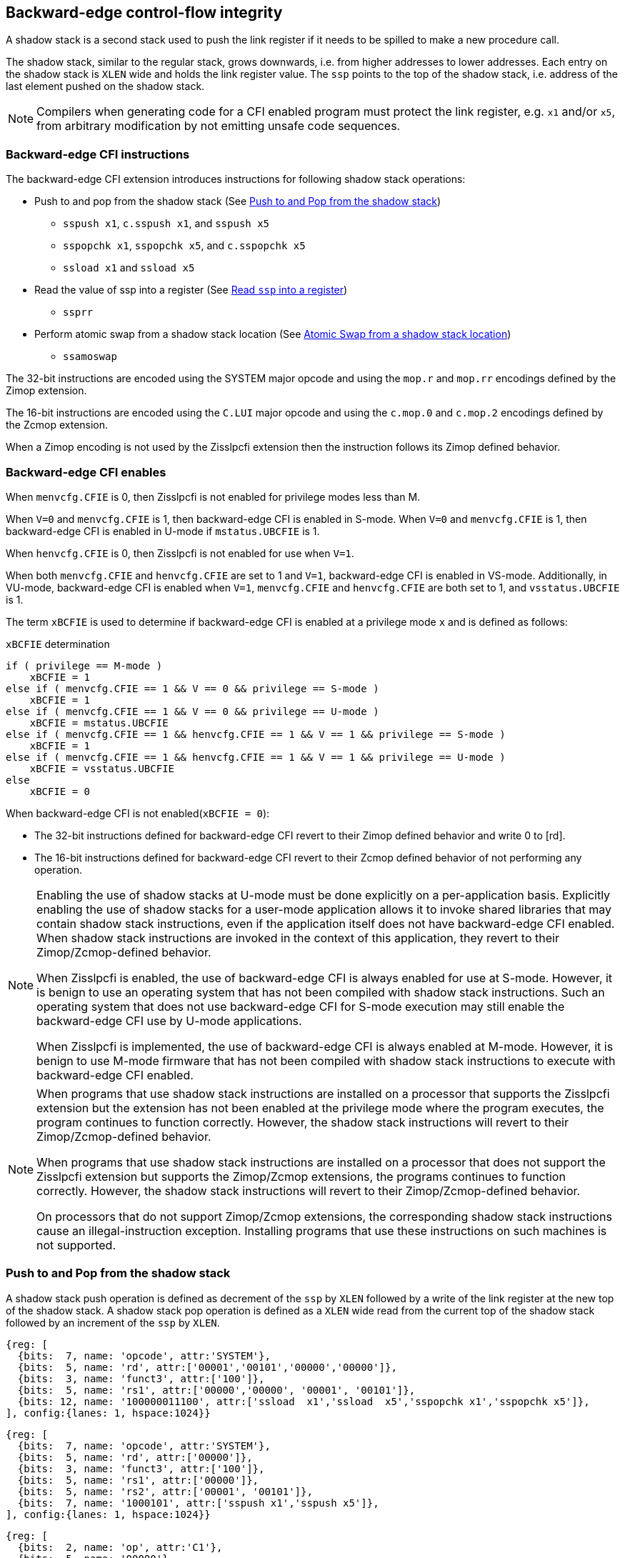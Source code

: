 [[backward]]
== Backward-edge control-flow integrity

A shadow stack is a second stack used to push the link register if it needs to
be spilled to make a new procedure call.

The shadow stack, similar to the regular stack, grows downwards, i.e. from higher
addresses to lower addresses. Each entry on the shadow stack is `XLEN` wide and
holds the link register value. The `ssp` points to the top of the shadow stack,
i.e. address of the last element pushed on the shadow stack.

[NOTE]
====
Compilers when generating code for a CFI enabled program must protect the link
register, e.g. `x1` and/or `x5`, from arbitrary modification by not emitting
unsafe code sequences.
====

=== Backward-edge CFI instructions

The backward-edge CFI extension introduces instructions for following shadow
stack operations:

* Push to and pop from the shadow stack (See <<SS_PUSH_POP>>)
** `sspush x1`, `c.sspush x1`, and `sspush x5`
** `sspopchk x1`, `sspopchk x5`, and `c.sspopchk x5`
** `ssload x1` and `ssload x5`

* Read the value of ssp into a register (See <<SSP_READ>>)
** `ssprr`

* Perform atomic swap from a shadow stack location (See <<SS_SWAP>>)
** `ssamoswap`

The 32-bit instructions are encoded using the SYSTEM major opcode and using
the `mop.r` and `mop.rr` encodings defined by the Zimop extension.

The 16-bit instructions are encoded using the `C.LUI` major opcode and using
the `c.mop.0` and `c.mop.2` encodings defined by the Zcmop extension.

When a Zimop encoding is not used by the Zisslpcfi extension then the
instruction follows its Zimop defined behavior.

=== Backward-edge CFI enables

When `menvcfg.CFIE` is 0, then Zisslpcfi is not enabled for privilege modes less
than M.

When `V=0` and `menvcfg.CFIE` is 1, then backward-edge CFI is enabled in S-mode.
When `V=0` and `menvcfg.CFIE` is 1, then backward-edge CFI is enabled in U-mode if
`mstatus.UBCFIE` is 1.

When `henvcfg.CFIE` is 0, then Zisslpcfi is not enabled for use when `V=1`.

When both `menvcfg.CFIE` and `henvcfg.CFIE` are set to 1 and `V=1`, backward-edge
CFI is enabled in VS-mode. Additionally, in VU-mode, backward-edge CFI is
enabled when `V=1`, `menvcfg.CFIE` and `henvcfg.CFIE` are both set to 1, and
`vsstatus.UBCFIE` is 1.

The term `xBCFIE` is used to determine if backward-edge CFI is enabled at a
privilege mode `x` and is defined as follows:

.`xBCFIE` determination
[source, ruby]
----
if ( privilege == M-mode )
    xBCFIE = 1
else if ( menvcfg.CFIE == 1 && V == 0 && privilege == S-mode )
    xBCFIE = 1
else if ( menvcfg.CFIE == 1 && V == 0 && privilege == U-mode )
    xBCFIE = mstatus.UBCFIE
else if ( menvcfg.CFIE == 1 && henvcfg.CFIE == 1 && V == 1 && privilege == S-mode )
    xBCFIE = 1
else if ( menvcfg.CFIE == 1 && henvcfg.CFIE == 1 && V == 1 && privilege == U-mode )
    xBCFIE = vsstatus.UBCFIE
else
    xBCFIE = 0
----

When backward-edge CFI is not enabled(`xBCFIE = 0`):

* The 32-bit instructions defined for backward-edge CFI revert to their Zimop
  defined behavior and write 0 to [rd].
* The 16-bit instructions defined for backward-edge CFI revert to their Zcmop
  defined behavior of not performing any operation.

[NOTE]
====
Enabling the use of shadow stacks at U-mode must be done explicitly on a
per-application basis. Explicitly enabling the use of shadow stacks for a
user-mode application allows it to invoke shared libraries that may contain
shadow stack instructions, even if the application itself does not have
backward-edge CFI enabled. When shadow stack instructions are invoked in the
context of this application, they revert to their Zimop/Zcmop-defined behavior.

When Zisslpcfi is enabled, the use of backward-edge CFI is always enabled for
use at S-mode. However, it is benign to use an operating system that has not
been compiled with shadow stack instructions. Such an operating system that does
not use backward-edge CFI for S-mode execution may still enable the
backward-edge CFI use by U-mode applications.

When Zisslpcfi is implemented, the use of backward-edge CFI is always enabled
at M-mode. However, it is benign to use M-mode firmware that has not been
compiled with shadow stack instructions to execute with backward-edge CFI
enabled.
====

[NOTE]
====
When programs that use shadow stack instructions are installed on a processor
that supports the Zisslpcfi extension but the extension has not been enabled at
the privilege mode where the program executes, the program continues to function
correctly. However, the shadow stack instructions will revert to their
Zimop/Zcmop-defined behavior.

When programs that use shadow stack instructions are installed on a processor
that does not support the Zisslpcfi extension but supports the Zimop/Zcmop
extensions, the programs continues to function correctly. However, the shadow
stack instructions will revert to their Zimop/Zcmop-defined behavior.

On processors that do not support Zimop/Zcmop extensions, the corresponding
shadow stack instructions cause an illegal-instruction exception. Installing
programs that use these instructions on such machines is not supported.
====

[[SS_PUSH_POP]]
=== Push to and Pop from the shadow stack

A shadow stack push operation is defined as decrement of the `ssp` by `XLEN`
followed by a write of the link register at the new top of the shadow stack.
A shadow stack pop operation is defined as a `XLEN` wide read from the
current top of the shadow stack followed by an increment of the `ssp` by
`XLEN`.

[wavedrom, , ]
....
{reg: [
  {bits:  7, name: 'opcode', attr:'SYSTEM'},
  {bits:  5, name: 'rd', attr:['00001','00101','00000','00000']},
  {bits:  3, name: 'funct3', attr:['100']},
  {bits:  5, name: 'rs1', attr:['00000','00000', '00001', '00101']},
  {bits: 12, name: '100000011100', attr:['ssload  x1','ssload  x5','sspopchk x1','sspopchk x5']},
], config:{lanes: 1, hspace:1024}}
....

[wavedrom, , ]
....
{reg: [
  {bits:  7, name: 'opcode', attr:'SYSTEM'},
  {bits:  5, name: 'rd', attr:['00000']},
  {bits:  3, name: 'funct3', attr:['100']},
  {bits:  5, name: 'rs1', attr:['00000']},
  {bits:  5, name: 'rs2', attr:['00001', '00101']},
  {bits:  7, name: '1000101', attr:['sspush x1','sspush x5']},
], config:{lanes: 1, hspace:1024}}
....

[wavedrom, , ]
....
{reg: [
  {bits:  2, name: 'op', attr:'C1'},
  {bits:  5, name: '00000'},
  {bits:  5, name: 'rs1', attr:['00001','00101']},
  {bits:  1, name: '0'},
  {bits:  3, name: '011', attr:['c.sspush x1', 'c.sspopchk x5']},
], config:{lanes: 1, hspace:1024}}
....

Only `x1` and `x5` encodings are supported as `rd` for `ssload`.
Only `x1` and `x5` encodings are supported as `rs1` for `sspopchk`.
Only `x1` and `x5` encodings are supported as `rs2` for `sspush`.

The extension includes 16-bit versions of the `sspush x1` and `sspopchk x5`
instructions using the Zcmop encodings. The `c.sspush x1` and the
`c.sspopchk x5` instructions are encoded using the `C.LUI` major opcode and
using the `c.mop.0` and `c.mop.2` encodings defined by the Zcmop extension.

The `c.sspush x1` expands to `sspush x1` and `c.sspopchk x5` expands to
`sspopchk x5`.

Usually programs with a shadow stack push the return address onto the regular
stack as well as the shadow stack in the function prologue. Such programs when
returning from the function pop the link register from the data stack and pop a
shadow copy of the link register from the shadow stack. The two values are then
compared. If the values do not match it is indicative of a corruption of the
return address variable and the program causes an illegal instruction exception.

The `sspush` instruction and its compressed form `c.sspush` can be used, to push
a link register on the shadow stack.

The `sspopchk` instruction and its compressed form `c.sspopchk` can be used to
pop the shadow return address value from the shadow stack and check that the
value matches the contents of the link register.

The `ssload` instruction can be used to load a return address from the shadow
stack into a link register.

While any register may be used as link register, conventionally the `x1` or `x5`
registers are used. The shadow stack instructions are designed to be most
efficient when the `x1` and `x5` registers are used as the link register.

[NOTE]
====
Return-address prediction stacks are a common feature of high-performance
instruction-fetch units, but they require accurate detection of instructions
used for procedure calls and returns to be effective. For RISC-V, hints as to
the instructions usage are encoded implicitly via the register numbers used.
The return-address stack (RAS) actions to pop and/or push onto the RAS are
specified in Table 2.1 of the Unprivileged specification cite:[UNPRIV].

Using `x1` or `x5` as the link register allows a program to benefit from the
return-address prediction stacks. Additionally, since the shadow stack
instructions are designed around the use of `x1` or `x5` as the link register,
using any other register as a link register would incur the cost of additional
register movements.
====

[NOTE]
====
Programs may operate in shadow stack mode or in control stack mode.

When operating in shadow stack mode, the program uses the shadow stack to store
a shadow copy of the link register. Such programs push the link register on
the regular stack as well as the shadow stack in the prologue of the function.
In the epilogue, the link register value from the regular stack is compared to the
shadow copy on the shadow stack. Programs operating in shadow stack mode are
portable to implementations that do not support the Zisslpcfi extension. On
implementations where the extension is not supported, the shadow stack
instructions revert to their Zimop defined behavior but the program continues to
function as the link register is also pushed and popped from the regular stack.
Pushing and popping the link register to regular stack allows such programs to
comply with the ABI. The prologue and epilogue of a function in shadow stack mode
is as follows:

[source, ruby]
    function_entry:
        addi sp,sp,-8  # push link register x1
        sd x1,(sp)     # on data stack
        #
        # Let the contents of ssp register be 0x0000000121679F8 and
        # XLEN be 64 ssp register holds the address of the top of
        # shadow stack. Let the contents of the link register x1
        # be 0x0000000010252000
        #
        # 0x00000000121679E8:[                  ]
        # 0x00000000121679F0:[                  ]
        # 0x00000000121679F8:[0xrrrrrrrrrrrrrrrr] <- ssp
        #
        sspush x1      # push link register x1 on shadow stack
        #
        # sspush store the source register value to address
        # (ssp - XLEN/8) and updates ssp to (ssp - XLEN/8) - does
        # a push. Following completion of # sspush the ssp value is
        # the new top of stack i.e. 0x0000000121679F0 and the value
        # in x1 is stored at this location
        #
        # 0x00000000121679E8:[                  ]
        # 0x00000000121679F0:[0x0000000010252000] <- ssp
        # 0x00000000121679F8:[0xrrrrrrrrrrrrrrrr]
        #
         :
         :
        ld x1,(sp)     # pop link register x1 from data stack
        addi sp,sp,8
        sspopchk x1    # compare link register x1 to shadow
                       # return address; faults if not same
        #
        # sspopchk loads the value from location addressed by ssp and
        # compares the loaded value to the value held in the register
        # source and if the two are identical updates ssp to
        # (ssp + XLEN/8) - does a pop and a check. Following
        # completion of sspopchk the ssp value is the # new top of
        # stack i.e. 0x00000000121679F8
        #
        # 0x00000000121679E8:[                  ]
        # 0x00000000121679F0:[0x0000000010252000]
        # 0x00000000121679F8:[0xrrrrrrrrrrrrrrrr] <- ssp
        #
        ret

Programs operating in the control stack mode store the return address only
on the shadow stack. Such programs are not portable to implementations that do
not support the Zisslpcfi extension. As these programs do not push a return
address on the regular stack they may not be compliant with the ABI. The
prologue and epilogue of a function when operating in control stack mode
is as follows:

[source, ruby]
    function_entry:
        #
        # Let the contents of ssp register be 0x19740428 and XLEN be 32
        # ssp register holds the address of the top of shadow stack
        # Let the contents of the link register x1 be 0x19791216
        #
        # 0x19740418:[          ]
        # 0x19740420:[          ]
        # 0x19740428:[0xrrrrrrrr] <- ssp
        #
        sspush x1      # push link register x1 on shadow stack
        #
        # Following sspush the shadow stack and ssp are as follows:
        #
        # 0x19740418:[          ]
        # 0x19740420:[0x19791216] <- ssp
        # 0x19740428:[0xrrrrrrrr]
        #
         :
         :
        ssload  x1     # load return address from shadow stack
        sspinc  $1     # increment ssp by XLEN/8
        #
        # ssload loads the value from location addressed by ssp into
        # destination register. sspinc updates ssp to (ssp + XLEN/8)
        # - does a pop. Following completion of sspinc the ssp value
        # is the new top of stack i.e. 0x19740428
        #
        # 0x19740418:[          ]
        # 0x19740420:[0x19791216]
        # 0x19740428:[0xrrrrrrrr] <- ssp
        #
        ret

These examples illustrate the use of `x1` register by the ABI as the link
register. Alternatively, the ABI may use `x5` as the link register.

A leaf function i.e. a function that does not itself make function calls does
not need to push the link register to the shadow stack or pop it from the shadow
stack in either shadow stack mode or in control stack mode. The return value may
be held in the link register itself for the duration of the leaf function
execution.
====

The `ssload`, `c.sspopchk`, and `sspopchk` instructions perform a load
identically to the existing `LOAD` instruction, with the difference that the base
is implicitly `ssp` and the width is implicitly `XLEN`.

The `sspush` and `c.sspush` instructions performs a store identically to the
existing `STORE` instruction, with the difference that the base is implicitly
`ssp` and the width is implicitly `XLEN`.

The `sspush`, `c.sspush`, `sspopchk`, `c.sspopchk`, and `ssload` require the
virtual address in `ssp` to have a shadow stack attribute (see <<SSMP>>).

Correct execution of `sspush`, `c.sspush`, `sspopchk`, `c.sspopchk`, and `ssload`
require that `ssp` refers to idempotent memory. If the memory reference by the
`ssp` is not idempotent, then the `sspush`/`c.sspush` instructions causes a
store/AMO access-fault, and the `ssload`/`sspopchk`/`c.sspopchk` instructions
cause a load access-fault.

If the virtual address in `ssp` is not `XLEN` aligned, then the `ssload`/
`sspopchk`/`c.sspopchk` instructions cause a load access-fault, and the `sspush`/
`c.sspush` instructions cause a store/AMO access-fault.

[NOTE]
====
Misaligned accesses to shadow stack are not required and enforcing alignment is
more secure to detect errors in the program. An access-fault exception is raised
instead of address-misaligned exception in such cases to indicate fatality and
that the instruction must not be emulated by a trap handler.

The `sspopchk` instruction performs a load followed by a check of the loaded
data value with the link register source. If the check against the link register
faults, and the instruction is restarted by the trap handler, then the instruction
will perform a load again. If the memory from which the load is performed is
non-idempotent, then the second load may cause unexpected side effects. Shadow
stack instructions require the memory referenced by `ssp` to be idempotent to
avoid such concerns. Locating shadow stacks in non-idempotent memory, such as
non-idempotent device memory, is not an expected usage, and requiring memory
referenced by `ssp` to be idempotent does not pose a significant restriction.
====

When backward-edge CFI is enabled (i.e., `xBCFIE = 1`), the `c.sspush x1`
instruction behaves identically to the `sspush x1` instruction, and the
`c.sspopchk x5` instruction behaves identically to the `sspopchk x5`
instruction.

The operation of the `sspush` and `c.sspush` instructions is as follows:

.`sspush` and `c.sspush` operation
[source, ruby]
----
If (xBCFIE = 1)
   *[ssp - (XLEN/8)] = [src]   # Store src value to ssp - XLEN/8
    [ssp] = [ssp] - (XLEN/8)   # decrement ssp by XLEN/8
else
    [dst] = 0
endif
----

The operation of the `ssload` instruction is as follows:

.`ssload` operation
[source, ruby]
----
if (xBCFIE = 1)
    [dst]   = *[ssp]           # Load dst from address in ssp
                               # Only x1 and x5 may be used as dst
else
    [dst] = 0;
endif
----

The operation of the `sspopchk` and `c.sspopchk` instructions is as follows:

.`sspopchk` and `c.sspopchk` operation
[source, ruby]
----
if (xBCFIE = 1)
    temp  = *[ssp]             # Load temp from address in ssp and
    if temp != [src]           # Compare temp to value in src and
                               # cause an illegal-instruction exception
                               # if they are not bitwise equal.
                               # Only x1 and x5 may be used as src
       Raise illegal-instruction exception
    else
       [ssp] = [ssp] + (XLEN/8)# increment ssp by XLEN/8.
    endif
else
    [dst] = 0;
endif
----

The `ssp` is incremented by `ssload`, `sspopchk`, and `c.sspopchk` only if the
load from the shadow stack completes successfully. The `ssp` is decremented by
`sspush` and `c.sspush` only if the store to the shadow stack completes
successfully.

[NOTE]
====
The use of the compressed instruction `c.sspush x1` to push on the shadow stack
is most efficient when the ABI uses `x1` as the link register, as the link
register may then be pushed without needing a register-to-register move in the
function prologue. To use the compressed instruction `c.sspopchk x5`, the
function should pop the return address from regular stack into the alternate
link register `x5` and use the `c.sspopchk x5` to compare the return address to
the shadow copy stored on the shadow stack. The function then uses `c.jr x5` to
jump to the return address.

[source, ruby]
----
    function_entry:
        c.addi sp,sp,-8  # push link register x1
        c.sd x1,(sp)     # on data stack
        c.sspush x1      # push link register x1 on shadow stack
         :
         :
        c.ld x5,(sp)     # pop link register x5 from data stack
        c.addi sp,sp,8
        c.sspopchk x5    # compare link register x5 to shadow
                         # return address; faults if not same
        c.jr x5
----

====

[NOTE]
====
Store-to-load forwarding is a common technique employed by high-performance
processor implementations. CFI implementations may prevent forwarding from a
non-shadow-stack store to `ssload`/`sspopchk`/`c.sspopchk` instructions. A
non-shadow-stack store causes a fault if done to a page mapped as a shadow
stack. However, such determination may be delayed till the PTE has been examined
and thus may be used to transiently forward the data from such stores to a
`ssload`/`sspopchk`/`c.sspopchk`.
====

[NOTE]
====
A common operation performed on stacks is to unwind them to support constructs
like `setjmp`/`longjmp`, C++ exception handling, etc. A program that uses shadow
stacks must unwind the shadow stack in addition to the stack used to store data.
The unwind function must verify that it does not accidentally unwind past the
bounds of the shadow stack. Shadow stacks are expected to be bounded on each end
using guard pages, i.e. pages that do not have a shadow stack attribute. To
detect if the unwind occurs past the bounds of the shadow stack, the unwind may
be done in maximal increments of 4 KiB and testing for the `ssp` to be still
pointing to a shadow stack page or has unwound into the guard page. The
following examples illustrate the use of shadow stack instructions to
unwind a shadow stack. This example assumes that the `setjmp` function itself does
not push on to the shadow stack (being a leaf function, it is not required to).

[source, ruby]
setjmp() {
    :
    :
    // read and save the shadow stack pointer to jmp_buf
    asm("ssprr %0" : "=r"(cur_ssp):);
    jmp_buf->saved_ssp = cur_ssp;
    :
    :
}
longjmp() {
    :
    // Read current shadow stack pointer and
    // compute number of call frames to unwind
    asm("ssprr %0" : "=r"(cur_ssp):);
    // Skip the unwind if backward-edge CFI not enabled
    asm("beqz %0, back_cfi_not_enabled" : "=r"(cur_ssp):);
    num_unwind = jmp_buf->saved_ssp - cur_ssp;
    // Unwind the frames in a loop
    while ( num_unwind > 0 ) {
        step = ( num_unwind >= 4096 ) ? 4096 : num_unwind;
        cur_ssp += step;
        num_unwind -= step;
        // write the ssp register with unwound value
        asm("csrw %0, $ssp_csr_num" : "=r"(cur_ssp):);
        // Test if unwound past the shadow stack bounds
        asm("ssload x5");
    }
back_cfi_not_enabled:
    :
}
====

[[SSP_READ]]
=== Read `ssp` into a register

The `ssprr` instruction is provided to move the contents of `ssp` to the destination
register.

[wavedrom, , ]
....
{reg: [
  {bits:  7, name: 'opcode', attr:'SYSTEM'},
  {bits:  5, name: 'rd', attr:['dst']},
  {bits:  3, name: 'funct3', attr:['100']},
  {bits:  5, name: 'rs1', attr:['00000']},
  {bits:  5, name: 'rs2', attr:['00000']},
  {bits:  7, name: '1000011', attr:['ssprr']},
], config:{lanes: 1, hspace:1024}}
....

Encoding `rd` as `x0` is not supported for `ssprr`.

The operation of the `ssprr` instructions is as follows:

.`ssprr` operation
[source, ruby]
----
If (xBCFIE = 1)
    [dst] = [ssp]
else
    [dst] = 0;
endif
----

[NOTE]
====
The property of Zimop writing 0 to the `rd` when the extension using Zimop is
not present or not enabled may be used by such functions to skip over unwind
actions by dynamically detecting if the backward-edge CFI extension is enabled.

An example sequence such as the following may be used:

[source, ruby]
    ssprr t0                  # mv ssp to t0
    beqz bcfi_not_enabled     # zero is not a valid shadow stack
                              # pointer by convention
    # Shadow stacks enabled
    :
    :
bcfi_not_enabled:
====

[[SS_SWAP]]
=== Atomic Swap from a shadow stack location

The `ssamoswap` instruction performs an atomic swap operation between the `XLEN`
bits of the `src` register and the `XLEN` bits located on the shadow stack at the
address specified in the `addr` register. The resulting value from the swap
operation is then stored into the register specified in the `dst` operand.

[wavedrom, , ]
....
{reg: [
  {bits:  7, name: 'opcode', attr:'SYSTEM'},
  {bits:  5, name: 'rd', attr:['dst']},
  {bits:  3, name: 'funct3', attr:['100']},
  {bits:  5, name: 'rs1', attr:['addr']},
  {bits:  5, name: 'rs2', attr:['src']},
  {bits:  7, name: '1000001', attr:['ssamoswap']},
], config:{lanes: 1, hspace:1024}}
....

Encoding `rd` as `x0` is not supported for `ssamoswap`.

The `ssamoswap` is always sequentially consistent and cannot be reordered with
earlier or later memory operations from the same hart.

The `ssamoswap` requires the virtual address in `addr` to have a shadow stack
attribute (see <<SSMP>>).

If the virtual address is not `XLEN` aligned, then `ssamoswap` causes a store/AMO
access-fault exception.

If the memory reference by the `ssp` is not idempotent, then `ssamoswap` causes a
store/AMO access-fault exception.

The operation of the `ssamoswap` instructions is as follows:

.`ssamoswap` operation
[source, ruby]
----
If (xBCFIE = 1)
    Perform the following atomically with sequential consistency
        [dst]  = *[addr]
       *[addr] = [src]
else
    [dst] = 0;
endif
----

[NOTE]
====
Stack switching is a common operation in user programs as well as supervisor
programs. When a stack switch is performed the stack pointer of the currently
active stack is saved into a context data structure and the new stack is made
active by loading a new stack pointer from a context data structure.

When shadow stacks are enabled for a program, the program needs to additionally
switch the shadow stack pointer. If the pointer to the top of the deactivated
shadow stack is held in a context data structure, then it  may be susceptible to
memory corruption vulnerabilities. To protect the pointer value, the program may
store it at the top of the deactivated shadow stack itself and thus create a
checkpoint.

An example sequence to store and restore the shadow stack pointer is as follows:

[source, ruby]
# The a0 register holds the pointer to top of new shadow
# to switch to. The current ssp is first pushed on the current
# shadow stack and the ssp is restored from new shadow stack
save_shadow_stack_pointer:
    ssprr  x5                   # read ssp and push value onto
    sspush x5                   # shadow stack. The [ssp] now
    addi   x5, x5, -(XLEN/8)    # holds ptr+XLEN/8. The [x5] now
                                # holds ptr. Save away x5
                                # into a context structure to
                                # restore later.
restore_shadow_stack_pointer:
    ssamoswap t0, x0, (a0)      # t0=*[a0] and *[a0]=0
                                # The [a0] should hold ptr'
                                # The [t0] should hold ptr'+XLEN/8
    addi      a0, a0, (XLEN/8)  # a0+XLEN/8 must match to t0
    bne       t0, a0, crash     # if not crash program
    csrw      ssp, t0           # setup new ssp

Further, the program may enforce an invariant that a shadow stack can be active
only on one hart by using the `ssamoswap` when performing the restore from the
checkpoint such that the checkpoint data is zeroed as part of the restore
sequence and if multiple hart attempt to restore the checkpoint data, only one
of them succeeds.
====

[[SSMP]]
=== Shadow Stack Memory Protection

To protect shadow stack memory the memory is associated with a new page type -
Shadow Stack (SS) page - in the page tables.

When the `Smepmp` extension is supported the PMP configuration registers are
enhanced to support a shadow stack memory region for use by M-mode.

==== Virtual-Memory system extension for Shadow Stack

The shadow stack memory is protected using page table attributes such that it
cannot be stored to by instructions other than `sspush`, `c.sspush`, and
`ssamoswap`. The `ssload`, `sspopchk`, and `c.sspopchk` instructions can only
load from shadow stack memory.

The shadow stack can be read using all instructions that load from memory.

Attempting to fetch an instruction from a shadow stack page raises a fetch
page-fault exception.

The encoding `R=0`, `W=1`, and `X=0`, is defined to represent a shadow stack
page.  When `menvcfg.CFIE=0`, this encoding remains reserved. When `V=1` and
`henvcfg.CFIE=0`, this encoding remains reserved at `VS` and `VU`.

The following faults may occur:

. If the accessed page is a shadow stack page:
.. Stores other than `sspush` and `ssamoswap` cause store/AMO access-fault.
.. Instruction fetches cause an instruction page-fault.
. If the accessed page is not a shadow stack page or if the page is in
  non-idempotent memory:
.. `ssamoswap`, `c.sspush`, and `sspush` cause a store/AMO access-fault.
.. `ssload`, `c.sspopchk`, and `sspopchk` cause a load access-fault.

[NOTE]
====
Stores to shadow stack by instructions other than `sspush`, `c.sspush`, and
`ssamoswap` cause an access-fault, rather than a page-fault, to indicate
fatality.

If a page-fault was triggered, it would suggest that the operating
system should service that fault and correct the condition. Correcting the
condition is not possible in this case. The page-fault handler would have to
resort to decoding the opcode of the instruction that caused the page-fault to
determine if it was caused by non-shadow-stack-stores to shadow stack pages
(which is a fatal condition) vs. a page fault caused by an `sspush`, `c.sspush`,
or `ssamoswap` to a non-resident page (which is a recoverable condition). Since
the operating system page-fault handler is typically performance-critical,
causing an access-fault instead of a page-fault enables the operating system to
easily distinguish between the fatal/non-recoverable conditions and recoverable
page-faults.

On implementations where address-misaligned exception is prioritized higher than
access-fault exception, a trap handler handler that emulates misaligned stores
must cause an access-fault exception if the store is not `sspush`, `c.sspush`,
or, `ssamoswap`, and the store is being made to a shadow stack page.

Shadow stack instructions cause an access-fault if the accessed page is not a
shadow stack page or if the page is in non-idempotent memory to similarly
indicate fatality.

Instruction fetch from a shadow stack page causes a page-fault because this
condition is clearly distinguished by a unique cause code and is non-recoverable.
====

To support these rules, the virtual address translation process specified in
section 4.3.2 of the Privileged Specification cite:[PRIV] is modified as
follows:
[start=3]
3. If `pte.v = 0` or if any bits of encodings that are reserved for future
   standard use are set within `pte`, stop and raise a page-fault exception
   corresponding to the original access type. The encoding `pte.xwr = 010b`
   is not reserved if `menvcfg.CFIE` is 1 or if `V=1` and `henvcfg.CFIE` is 1.

4. Otherwise, the PTE is valid. If `pte.r = 1` or `pte.w = 1` or `pte.x = 1`,
   go to step 5. Otherwise, this PTE is a pointer to the next level of the page
   table. Let `i = i - 1`. If `i < 0`, store and raise a page-fault exception
   corresponding to the original access type. Otherwise, let `a = pte.ppn x
   PAGESIZE` and go to step 2.

5. A leaf PTE has been found. If the memory access is by a shadow stack
   instruction and `pte.xwr != 010b`, then cause an access-violation exception
   corresponding to the access type. If the memory access is a store/AMO and
   `pte.xwr == 010b`, then cause a store/AMO access-violation. If the requested
   memory access is not allowed by the `pte.r`, `pte.w`, `pte.x`, and `pte.u`
   bits, given the current privilege mode and the value of the `SUM` and `MXR`
   fields of the `mstatus` register, stop and raise a page-fault exception
   corresponding to the original access type.

The PMA checks are extended to require memory referenced by `sspush`, `ssload`,
`ssamoswap`, `c.sspush`, `c.sspopchk`, and `sspopchk` to be idempotent.

The `U` and `SUM` bit enforcement is performed normally for shadow stack
instruction initiated memory accesses. The state of the `MXR` bit does not
affect read access to a shadow stack page as the shadow stack page is always
readable by all instructions that load from memory.

Svpbmt extension and Svnapot extensions are supported for shadow stack pages.

[NOTE]
====
Operating systems should protect against writable non-shadow-stack alias
virtual-addresses mappings being created to the physical memory of the
shadow stack.
====

[NOTE]
====
Shadow stacks are expected to be bounded on each end using guard pages, so that
no two shadow stacks are adjacent to each other. This guards against accidentally
underflowing or overflowing from one shadow stack to another. Traditionally,
a guard page for a stack is a page that is inaccessible to the process owning
the stack. For shadow stacks, the guard page may also be a non-shadow-stack
page that is otherwise accessible to the process owning the shadow stack
because shadow stack loads and stores to non-shadow-stack pages will result in
an exception.
====

The G-stage address translation and protections remain affected by the shadow
stack extension. When G-stage page tables are active, the `ssamoswap`, `ssload`,
`c.sspopchk`, and `sspopchk` instructions require the G-stage page table to have
read permission for the accessed memory, whereas the `ssamoswap`, `c.sspush`, and
`sspush` instructions require write permission. The `xwr == 010b` encoding in
the G-stage PTE remains reserved.

[NOTE]
====
A future extension may define a shadow stack encoding in the G-stage page table
to support use cases such as a hypervisor enforcing shadow stack protections for
its guests.
====

[NOTE]
====
All instructions that load from memory are allowed to read the shadow stack. The
shadow stack only holds a copy of the link register as saved on the regular
stack. The ability to read the shadow stack is useful for debugging, performance
profiling, and other use cases.
====

[[PMP_SS]]
==== PMP extension for shadow stack

When privilege mode is less than M, the PMP region accessed by `sspush`,
`c.sspush`, and `ssamoswap` must provide write permission and the PMP region
accessed by `ssload`, `c.sspopchk`, and `sspopchk` must provide read permission.

The M-mode memory accesses by `sspush`, `c.sspush` and `ssamoswap` instructions
test for write permission in the matching PMP entry when permission checking is
required.

The M-mode memory accesses by `ssload`, `c.sspopchk`, and `sspopchk` instructions
test for read permission in the matching PMP entry when permission checking is
required.

A new WARL field `sspmp` is defined in the `mseccfg` CSR to identify a PMP entry
as the shadow stack memory region for M-mode accesses.

When `mseccfg.MML` is 1, the `sspmp` field is read-only else it may be written.

When the `sspmp` field is implemented, the following rules are additionally
enforced for M-mode memory accesses:

* `sspush`, `c.sspush`, `ssload`, `sspopchk`, `c.sspopchk`, and `ssamoswap`
  instructions must match PMP entry `sspmp`.

* Write by instructions other than `sspush`, `c.sspush`, and `ssamoswap` that
  match PMP entry `sspmp` cause an access-violation exception.

[NOTE]
====
The PMP region used for the M-mode shadow stack is expected to be made
inaccessible for U-mode and S-mode read and write accesses. Allowing write
access violates the integrity of the shadow stack, and allowing read access may
lead to disclosure of M-mode return addresses.
====
